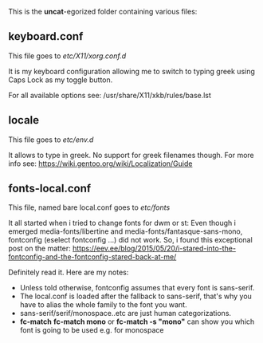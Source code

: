 

This is the *uncat*-egorized folder containing various files:

** keyboard.conf
This file goes to /etc/X11/xorg.conf.d/

It is my keyboard configuration allowing me to switch to typing greek using Caps Lock as my toggle button.

For all available options see: /usr/share/X11/xkb/rules/base.lst

** locale
This file goes to /etc/env.d/

It allows to type in greek. No support for greek filenames though.
For more info see: [[https://wiki.gentoo.org/wiki/Localization/Guide]]

** fonts-local.conf 
This file, named bare local.conf goes to /etc/fonts/

It all started when i tried to change fonts for dwm or st:
Even though i emerged media-fonts/libertine and media-fonts/fantasque-sans-mono, fontconfig (eselect fontconfig ...) did not work.
So, i found this exceptional post on the matter:
[[https://eev.ee/blog/2015/05/20/i-stared-into-the-fontconfig-and-the-fontconfig-stared-back-at-me/]]

Definitely read it. Here are my notes:
+ Unless told otherwise, fontconfig assumes that every font is sans-serif.
+ The local.conf is loaded after the fallback to sans-serif, that's why you have to alias the whole family to the font you want.
+ sans-serif/serif/monospace..etc are just human categorizations.
+ *fc-match* 
  *fc-match mono*  or  *fc-match -s "mono"* can show you which font is going to be used e.g. for monospace
